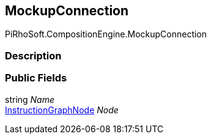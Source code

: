 [#reference/mockup-connection]

## MockupConnection

PiRhoSoft.CompositionEngine.MockupConnection

### Description

### Public Fields

string _Name_::

<<reference/instruction-graph-node.html,InstructionGraphNode>> _Node_::